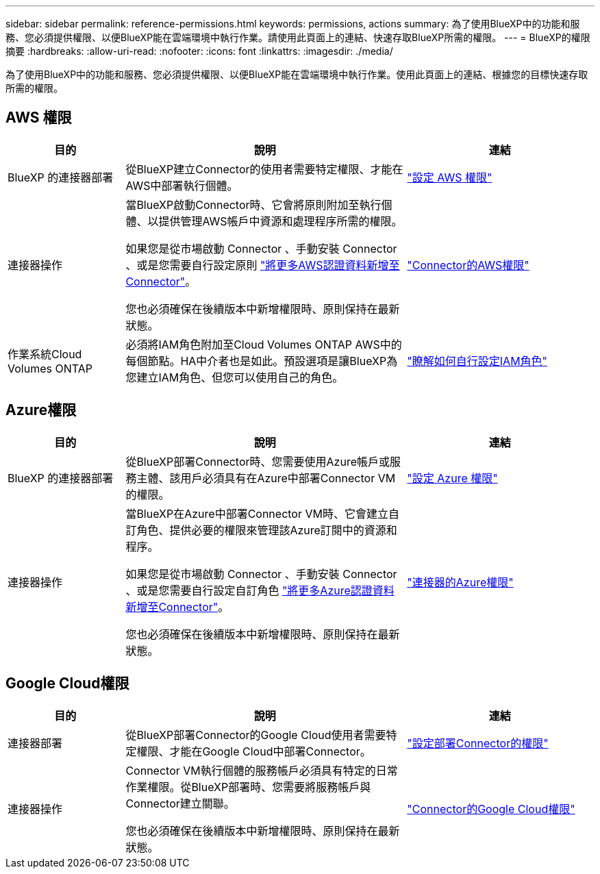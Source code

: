 ---
sidebar: sidebar 
permalink: reference-permissions.html 
keywords: permissions, actions 
summary: 為了使用BlueXP中的功能和服務、您必須提供權限、以便BlueXP能在雲端環境中執行作業。請使用此頁面上的連結、快速存取BlueXP所需的權限。 
---
= BlueXP的權限摘要
:hardbreaks:
:allow-uri-read: 
:nofooter: 
:icons: font
:linkattrs: 
:imagesdir: ./media/


[role="lead"]
為了使用BlueXP中的功能和服務、您必須提供權限、以便BlueXP能在雲端環境中執行作業。使用此頁面上的連結、根據您的目標快速存取所需的權限。



== AWS 權限

[cols="25,60,40"]
|===
| 目的 | 說明 | 連結 


| BlueXP 的連接器部署 | 從BlueXP建立Connector的使用者需要特定權限、才能在AWS中部署執行個體。 | link:task-set-up-permissions-aws.html["設定 AWS 權限"] 


| 連接器操作 | 當BlueXP啟動Connector時、它會將原則附加至執行個體、以提供管理AWS帳戶中資源和處理程序所需的權限。

如果您是從市場啟動 Connector 、手動安裝 Connector 、或是您需要自行設定原則 link:task-adding-aws-accounts.html#add-additional-credentials-to-a-connector["將更多AWS認證資料新增至Connector"]。

您也必須確保在後續版本中新增權限時、原則保持在最新狀態。 | link:reference-permissions-aws.html["Connector的AWS權限"] 


| 作業系統Cloud Volumes ONTAP | 必須將IAM角色附加至Cloud Volumes ONTAP AWS中的每個節點。HA中介者也是如此。預設選項是讓BlueXP為您建立IAM角色、但您可以使用自己的角色。 | https://docs.netapp.com/us-en/bluexp-cloud-volumes-ontap/task-set-up-iam-roles.html["瞭解如何自行設定IAM角色"^] 
|===


== Azure權限

[cols="25,60,40"]
|===
| 目的 | 說明 | 連結 


| BlueXP 的連接器部署 | 從BlueXP部署Connector時、您需要使用Azure帳戶或服務主體、該用戶必須具有在Azure中部署Connector VM的權限。 | link:task-set-up-permissions-azure.html["設定 Azure 權限"] 


| 連接器操作  a| 
當BlueXP在Azure中部署Connector VM時、它會建立自訂角色、提供必要的權限來管理該Azure訂閱中的資源和程序。

如果您是從市場啟動 Connector 、手動安裝 Connector 、或是您需要自行設定自訂角色 link:task-adding-azure-accounts.html#adding-additional-azure-credentials-to-cloud-manager["將更多Azure認證資料新增至Connector"]。

您也必須確保在後續版本中新增權限時、原則保持在最新狀態。
 a| 
link:reference-permissions-azure.html["連接器的Azure權限"]

|===


== Google Cloud權限

[cols="25,60,40"]
|===
| 目的 | 說明 | 連結 


| 連接器部署 | 從BlueXP部署Connector的Google Cloud使用者需要特定權限、才能在Google Cloud中部署Connector。 | link:task-set-up-permissions-google.html#set-up-permissions-to-create-the-connector-from-bluexp-or-gcloud["設定部署Connector的權限"] 


| 連接器操作 | Connector VM執行個體的服務帳戶必須具有特定的日常作業權限。從BlueXP部署時、您需要將服務帳戶與Connector建立關聯。

您也必須確保在後續版本中新增權限時、原則保持在最新狀態。 | link:reference-permissions-gcp.html["Connector的Google Cloud權限"] 
|===